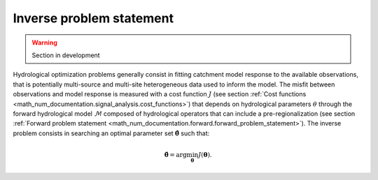.. _math_num_documentation.inverse.inverse_problem_statement:

=========================
Inverse problem statement
=========================

.. warning::
   Section in development

Hydrological optimization problems generally consist in fitting catchment model response to the available observations, that is potentially multi-source and multi-site heterogeneous data used to inform the model. The misfit between observations and model response is measured with a cost function :math:`J` (see section :ref:`Cost functions <math_num_documentation.signal_analysis.cost_functions>`) that depends on hydrological parameters :math:`\theta` through the forward hydrological model :math:`\mathcal{M}` composed of hydrological operators that can include a pre-regionalization (see section :ref:`Forward problem statement <math_num_documentation.forward.forward_problem_statement>`). The inverse problem consists in searching an optimal parameter set :math:`\hat{\boldsymbol{\theta}}` such that:

.. math::
   :name: eq:inverse-prl
   
   \hat{\boldsymbol{\theta}}=\arg\min_{\boldsymbol{\theta}}J\left(\boldsymbol{\theta}\right).

.. **TODO**. extend/generalize vs proba cost func, bayesian, mcmc, etc.; add control vectors hyperparam...
